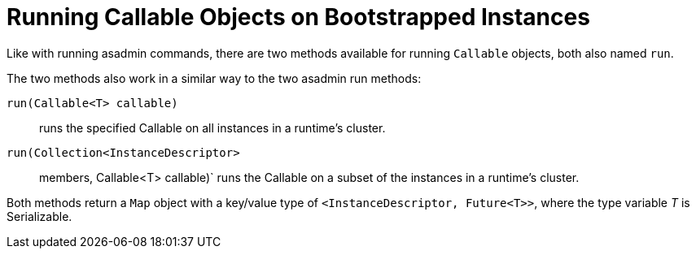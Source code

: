 [[running-callable-objects-on-bootstrapped-instances]]
= Running Callable Objects on Bootstrapped Instances

Like with running asadmin commands, there are two methods available for running
`Callable` objects, both also named `run`.

The two methods also work in a similar way to the two asadmin run methods:

`run(Callable<T> callable)`::
runs the specified Callable on all instances in a runtime's cluster.
`run(Collection<InstanceDescriptor>`::
members, Callable<T> callable)` runs the Callable on a subset of the instances
in a runtime's cluster.

Both methods return a `Map` object with a key/value type of
`<InstanceDescriptor, Future<T>>`, where the type variable _T_ is Serializable.
